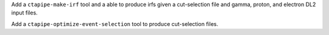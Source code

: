 Add a ``ctapipe-make-irf`` tool and a  able to produce irfs given a cut-selection file and gamma, proton, and electron DL2 input files.

Add a ``ctapipe-optimize-event-selection`` tool to produce cut-selection files.
